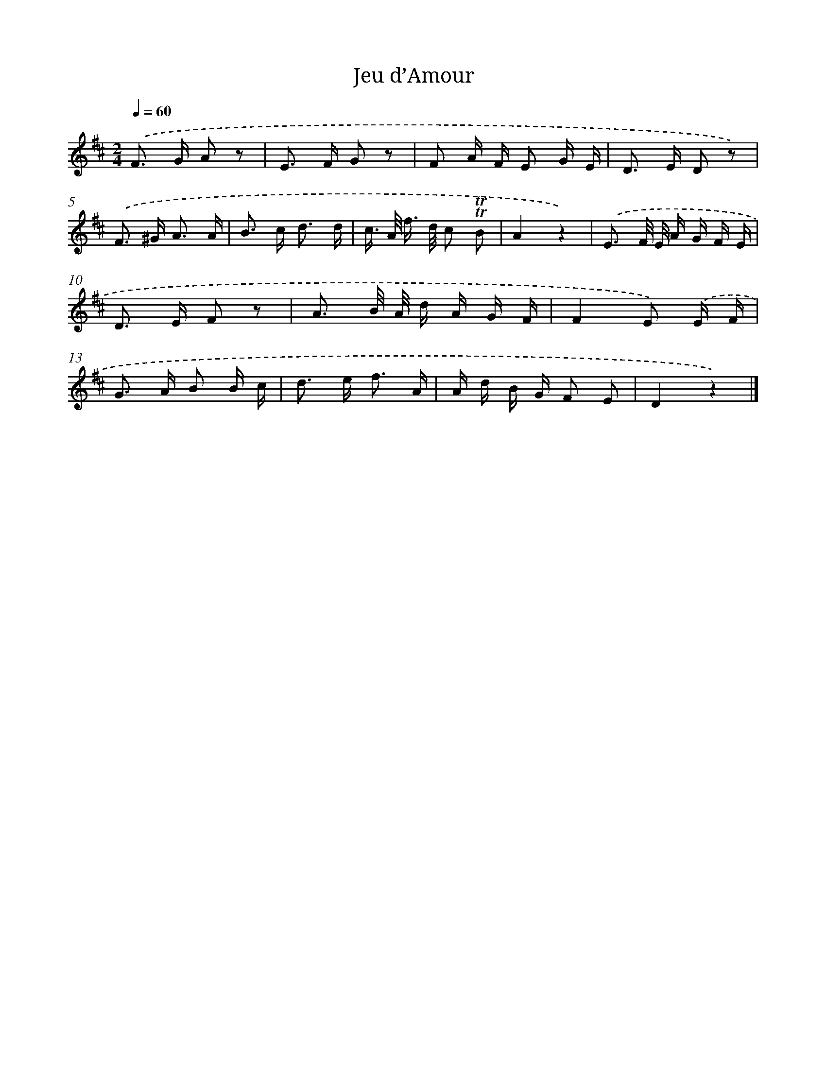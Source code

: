 X: 14719
T: Jeu d’Amour
%%abc-version 2.0
%%abcx-abcm2ps-target-version 5.9.1 (29 Sep 2008)
%%abc-creator hum2abc beta
%%abcx-conversion-date 2018/11/01 14:37:47
%%humdrum-veritas 3813837761
%%humdrum-veritas-data 1030183654
%%continueall 1
%%barnumbers 0
L: 1/16
M: 2/4
Q: 1/4=60
K: D clef=treble
.('F2> G2 A2 z2 |
E2> F2 G2 z2 |
F2 A F E2 G E |
D2> E2 D2 z2) |
.('F2> ^G2 A3 A |
B2> c2 d3 d |
c> A f> d c2 !trill!!trill!B2 |
A4z4) |
.('E3 F/ E/ A G F E |
D2> E2 F2 z2 |
A3 B/ A/ d A G F |
F4E2) .('E F |
G2> A2 B2 B c |
d2> e2 f3 A |
A d B G F2 E2 |
D4z4) |]
